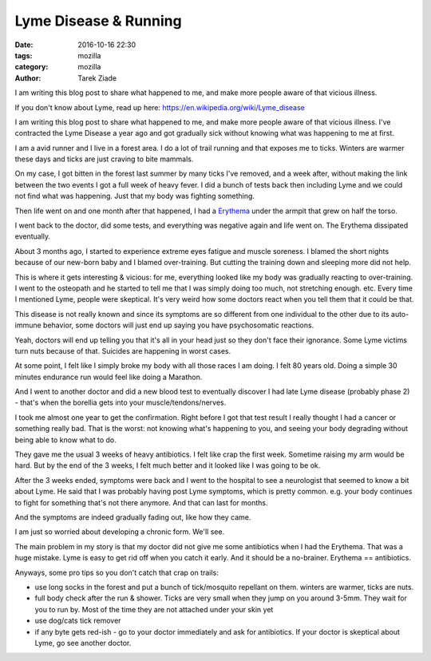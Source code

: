 Lyme Disease & Running
######################

:date: 2016-10-16 22:30
:tags: mozilla
:category: mozilla
:author: Tarek Ziade


I am writing this blog post to share what happened to me, and make more
people aware of that vicious illness.

If you don't know about Lyme, read up here: https://en.wikipedia.org/wiki/Lyme_disease

I am writing this blog post to share what happened to me, and make more
people aware of that vicious illness. I've contracted the Lyme Disease
a year ago and got gradually sick without knowing what was happening to
me at first.

I am a avid runner and I live in a forest area. I do a lot of trail running
and that exposes me to ticks. Winters are warmer these days and ticks are
just craving to bite mammals.

On my case, I got bitten in the forest last summer by many ticks I've removed,
and a week after, without making the link between the two events I got a full
week of heavy fever. I did a bunch of tests back then including Lyme and we
could not find what was happening. Just that my body was fighting something.

Then life went on and one month after that happened, I had a
`Erythema <https://en.wikipedia.org/wiki/Erythema_chronicum_migrans>`_
under the armpit that grew on half the torso.

I went back to the doctor, did some tests, and everything was negative again
and life went on. The Erythema dissipated eventually.

About 3 months ago, I started to experience extreme eyes fatigue and muscle
soreness. I blamed the short nights because of our new-born baby and
I blamed over-training.  But cutting the training down and sleeping more did
not help.

This is where it gets interesting & vicious: for me, everything looked like my
body was gradually reacting to over-training. I went to the osteopath and he
started to tell me that I was simply doing too much, not stretching enough.
etc. Every time I mentioned Lyme, people were skeptical. It's very weird how
some doctors react when you tell them that it could be that.

This disease is not really known and since its symptoms are so different from
one individual to the other due to its auto-immune behavior, some doctors will
just end up saying you have psychosomatic reactions.

Yeah, doctors will end up telling you that it's all in your head just so
they don't face their ignorance. Some Lyme victims turn nuts because of that.
Suicides are happening in worst cases.

At some point, I felt like I simply broke my body with all those races I am doing.
I felt 80 years old. Doing a simple 30 minutes endurance run would feel like
doing a Marathon.

And I went to another doctor and did a new blood test to eventually discover
I had late Lyme disease (probably phase 2) - that's when
the borellia gets into your muscle/tendons/nerves.

I took me almost one year to get the confirmation. Right before I got that
test result I really thought I had a cancer or something really bad.
That is the worst: not knowing what's happening to you, and seeing your body
degrading without being able to know what to do.

They gave me the usual 3 weeks of heavy antibiotics.  I felt like crap the
first week. Sometime raising my arm would be hard. But by the end of
the 3 weeks, I felt much better and it looked like I was going to be ok.

After the 3 weeks ended, symptoms were back and I went to the hospital
to see a neurologist that seemed to know a bit about Lyme. He said that
I was probably having post Lyme symptoms, which is pretty common.
e.g. your body continues to fight for something that's not there anymore.
And that can last for months.

And the symptoms are indeed gradually fading out, like how they came.

I am just so worried about developing a chronic form. We'll see.

The main problem in my story is that my doctor did not give me some
antibiotics when I had the Erythema. That was a huge mistake. Lyme is
easy to get rid off when you catch it early. And it should be a
no-brainer. Erythema == antibiotics.

Anyways, some pro tips so you don't catch that crap on trails:

- use long socks in the forest and put a bunch of tick/mosquito repellant on
  them. winters are warmer, ticks are nuts.
- full body check after the run & shower. Ticks are very small when they
  jump on you around 3-5mm. They wait for you to run by.
  Most of the time they are not attached under your skin yet
- use dog/cats tick remover
- if any byte gets red-ish - go to your doctor immediately and ask for
  antibiotics. If your doctor is skeptical about Lyme, go see another
  doctor.



